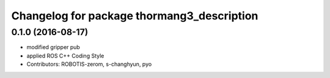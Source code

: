 ^^^^^^^^^^^^^^^^^^^^^^^^^^^^^^^^^^^^^^^^^^^
Changelog for package thormang3_description
^^^^^^^^^^^^^^^^^^^^^^^^^^^^^^^^^^^^^^^^^^^

0.1.0 (2016-08-17)
-----------
* modified gripper pub
* applied ROS C++ Coding Style
* Contributors: ROBOTIS-zerom, s-changhyun, pyo
